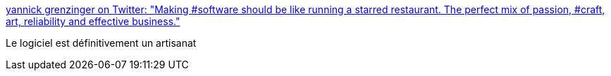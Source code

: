:jbake-type: post
:jbake-status: published
:jbake-title: yannick grenzinger on Twitter: "Making #software should be like running a starred restaurant. The perfect mix of passion, #craft, art, reliability and effective business."
:jbake-tags: citation,programming,artisanat,_mois_avr.,_année_2017
:jbake-date: 2017-04-10
:jbake-depth: ../
:jbake-uri: shaarli/1491805816000.adoc
:jbake-source: https://nicolas-delsaux.hd.free.fr/Shaarli?searchterm=https%3A%2F%2Ftwitter.com%2Fygrenzinger%2Fstatus%2F713715179352145920&searchtags=citation+programming+artisanat+_mois_avr.+_ann%C3%A9e_2017
:jbake-style: shaarli

https://twitter.com/ygrenzinger/status/713715179352145920[yannick grenzinger on Twitter: "Making #software should be like running a starred restaurant. The perfect mix of passion, #craft, art, reliability and effective business."]

Le logiciel est définitivement un artisanat
